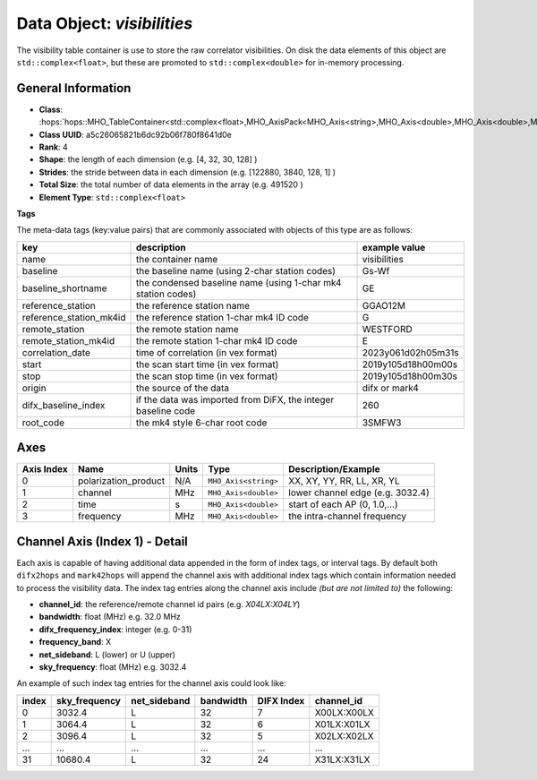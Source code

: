 Data Object: `visibilities`
===========================

The visibility table container is use to store the raw correlator visibilities. 
On disk the data elements of this object are ``std::complex<float>``, but these 
are promoted to ``std::complex<double>`` for in-memory processing.


General Information
-------------------
- **Class**: :hops:`hops::MHO_TableContainer<std::complex<float>,MHO_AxisPack<MHO_Axis<string>,MHO_Axis<double>,MHO_Axis<double>,MHO_Axis<double>>>`
- **Class UUID**: a5c26065821b6dc92b06f780f8641d0e
- **Rank**: 4
- **Shape**: the length of each dimension (e.g. [4, 32, 30, 128] )
- **Strides**: the stride between data in each dimension (e.g. [122880, 3840, 128, 1] )
- **Total Size**: the total number of data elements in the array (e.g. 491520 )
- **Element Type**: ``std::complex<float>``

**Tags**

The meta-data tags (key:value pairs) that are commonly associated with objects 
of this type are as follows:

.. list-table::
   :header-rows: 1

   * - key
     - description
     - example value
   * - name 
     - the container name 
     - visibilities
   * - baseline
     - the baseline name (using 2-char station codes)
     - Gs-Wf
   * - baseline_shortname
     - the condensed baseline name (using 1-char mk4 station codes)
     - GE
   * - reference_station
     - the reference station name
     - GGAO12M
   * - reference_station_mk4id
     - the reference station 1-char mk4 ID code
     - G
   * - remote_station
     - the remote station name
     - WESTFORD
   * - remote_station_mk4id
     - the remote station 1-char mk4 ID code
     - E
   * - correlation_date
     - time of correlation (in vex format)
     - 2023y061d02h05m31s
   * - start
     - the scan start time (in vex format)
     - 2019y105d18h00m00s
   * - stop
     - the scan stop time (in vex format)
     - 2019y105d18h00m30s
   * - origin
     - the source of the data
     - difx or mark4
   * - difx_baseline_index
     - if the data was imported from DiFX, the integer baseline code
     - 260
   * - root_code
     - the mk4 style 6-char root code
     - 3SMFW3


Axes
----

+------------+----------------------+----------------+--------------------------+-----------------------------------+
| Axis Index | Name                 | Units          | Type                     | Description/Example               |
+============+======================+================+==========================+===================================+
| 0          | polarization_product | N/A            | ``MHO_Axis<string>``     | XX, XY, YY, RR, LL, XR, YL        |
+------------+----------------------+----------------+--------------------------+-----------------------------------+
| 1          | channel              | MHz            | ``MHO_Axis<double>``     | lower channel edge (e.g. 3032.4)  |
+------------+----------------------+----------------+--------------------------+-----------------------------------+
| 2          | time                 | s              | ``MHO_Axis<double>``     | start of each AP (0, 1.0,...)     |
+------------+----------------------+----------------+--------------------------+-----------------------------------+
| 3          | frequency            | MHz            | ``MHO_Axis<double>``     | the intra-channel frequency       |
+------------+----------------------+----------------+--------------------------+-----------------------------------+

Channel Axis (Index 1) - Detail
-------------------------------

Each axis is capable of having additional data appended in the form of index tags,
or interval tags. By default both ``difx2hops`` and ``mark42hops`` will append the channel 
axis with additional index tags which contain information needed to process the visibility data.
The index tag entries along the channel axis include *(but are not limited to)* the following:

- **channel_id**: the reference/remote channel id pairs (e.g. `X04LX:X04LY`)
- **bandwidth**: float (MHz) e.g. 32.0 MHz
- **difx_frequency_index**: integer (e.g. 0-31)
- **frequency_band**: X
- **net_sideband**: L (lower) or U (upper)
- **sky_frequency**: float (MHz) e.g. 3032.4

An example of such index tag entries for the channel axis could look like:

+--------+----------------+--------------+--------------+-------------+------------------+
| index  | sky_frequency  | net_sideband |  bandwidth   | DIFX Index  | channel_id       |
+========+================+==============+==============+=============+==================+
| 0      | 3032.4         | L            |     32       |7            | X00LX:X00LX      |
+--------+----------------+--------------+--------------+-------------+------------------+
| 1      | 3064.4         | L            |     32       |6            | X01LX:X01LX      |
+--------+----------------+--------------+--------------+-------------+------------------+
| 2      | 3096.4         | L            |     32       |5            | X02LX:X02LX      |
+--------+----------------+--------------+--------------+-------------+------------------+
| ...    | ...            | ...          |     ...      |...          | ...              |
+--------+----------------+--------------+--------------+-------------+------------------+
| 31     | 10680.4        | L            |     32       |24           | X31LX:X31LX      |
+--------+----------------+--------------+--------------+-------------+------------------+
